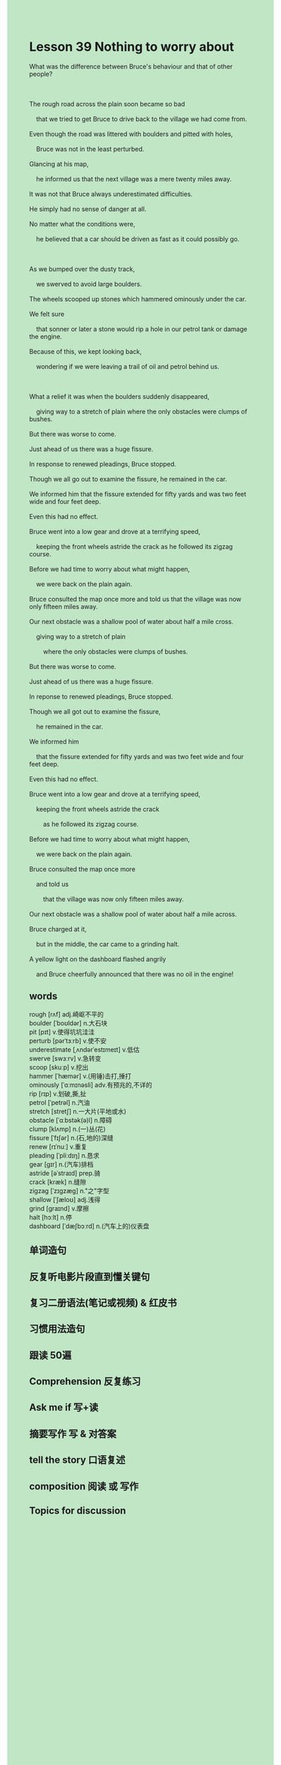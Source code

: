 #+OPTIONS: \n:t toc:nil num:nil html-postamble:nil
#+HTML_HEAD_EXTRA: <style>body {background: rgb(193, 230, 198) !important;}</style>
* Lesson 39 Nothing to worry about
#+begin_verse
What was the difference between Bruce's behaviour and that of other people?

The rough road across the plain soon became so bad
	that we tried to get Bruce to drive back to the village we had come from.
Even though the road was littered with boulders and pitted with holes,
	Bruce was not in the least perturbed.
Glancing at his map,
	he informed us that the next village was a mere twenty miles away.
It was not that Bruce always underestimated difficulties.
He simply had no sense of danger at all.
No matter what the conditions were,
	he believed that a car should be driven as fast as it could possibly go.

As we bumped over the dusty track,
	we swerved to avoid large boulders.
The wheels scooped up stones which hammered ominously under the car.
We felt sure
	that sonner or later a stone would rip a hole in our petrol tank or damage the engine.
Because of this, we kept looking back,
	wondering if we were leaving a trail of oil and petrol behind us.

What a relief it was when the boulders suddenly disappeared,
	giving way to a stretch of plain where the only obstacles were clumps of bushes.
But there was worse to come.
Just ahead of us there was a huge fissure.
In response to renewed pleadings, Bruce stopped.
Though we all go out to examine the fissure, he remained in the car.
We informed him that the fissure extended for fifty yards and was two feet wide and four feet deep.
Even this had no effect.
Bruce went into a low gear and drove at a terrifying speed,
	keeping the front wheels astride the crack as he followed its zigzag course.
Before we had time to worry about what might happen,
	we were back on the plain again.
Bruce consulted the map once more and told us that the village was now only fifteen miles away.
Our next obstacle was a shallow pool of water about half a mile cross.
	giving way to a stretch of plain
		where the only obstacles were clumps of bushes.
But there was worse to come.
Just ahead of us there was a huge fissure.
In reponse to renewed pleadings, Bruce stopped.
Though we all got out to examine the fissure,
	he remained in the car.
We informed him
	that the fissure extended for fifty yards and was two feet wide and four feet deep.
Even this had no effect.
Bruce went into a low gear and drove at a terrifying speed,
	keeping the front wheels astride the crack
		as he followed its zigzag course.
Before we had time to worry about what might happen,
	we were back on the plain again.
Bruce consulted the map once more
	and told us
		that the village was now only fifteen miles away.
Our next obstacle was a shallow pool of water about half a mile across.
Bruce charged at it,
	but in the middle, the car came to a grinding halt.
A yellow light on the dashboard flashed angrily
	and Bruce cheerfully announced that there was no oil in the engine!
#+end_verse

** words
rough [rʌf] adj.崎岖不平的
boulder [ˈboʊldər] n.大石块
pit [pɪt] v.使得坑坑洼洼
perturb [pərˈtɜːrb] v.使不安
underestimate [ˌʌndərˈestɪmeɪt] v.低估
swerve [swɜːrv] v.急转变
scoop [skuːp] v.挖出
hammer [ˈhæmər] v.(用锤)击打,捶打
ominously [ˈɑːmɪnəsli] adv.有预兆的,不详的
rip [rɪp] v.划破,撕,扯
petrol [ˈpetrəl] n.汽油
stretch [stretʃ] n.一大片(平地或水)
obstacle [ˈɑːbstək(ə)l] n.障碍
clump [klʌmp] n.(一)丛(花)
fissure [ˈfɪʃər] n.(石,地的)深缝
renew [rɪˈnuː] v.重复
pleading [ˈpliːdɪŋ] n.恳求
gear [ɡɪr] n.(汽车)排档
astride [əˈstraɪd] prep.骑
crack [kræk] n.缝隙
zigzag [ˈzɪɡzæɡ] n."之"字型
shallow [ˈʃæloʊ] adj.浅得
grind [ɡraɪnd] v.摩擦
halt [hɔːlt] n.停
dashboard [ˈdæʃbɔːrd] n.(汽车上的)仪表盘

** 单词造句
** 反复听电影片段直到懂关键句
** 复习二册语法(笔记或视频) & 红皮书
** 习惯用法造句
** 跟读 50遍
** Comprehension 反复练习
** Ask me if 写+读
** 摘要写作 写 & 对答案
** tell the story 口语复述
** composition 阅读 或 写作
** Topics for discussion
